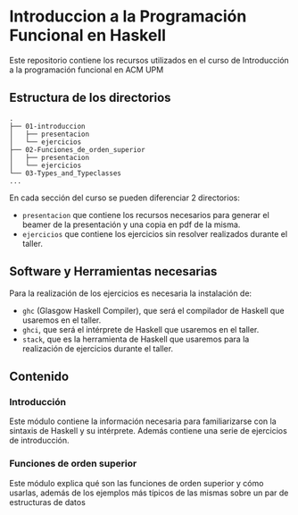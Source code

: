 * Introduccion a la Programación Funcional en Haskell

  Este repositorio contiene los recursos utilizados en el curso de
  Introducción a la programación funcional en ACM UPM

** Estructura de los directorios

#+BEGIN_SRC 
.
├── 01-introduccion
│   ├── presentacion
│   └── ejercicios
├── 02-Funciones_de_orden_superior
│   ├── presentacion
│   └── ejercicios
└── 03-Types_and_Typeclasses
...
#+END_SRC

   En cada sección del curso se pueden diferenciar 2 directorios:
   - ~presentacion~ que contiene los recursos necesarios para generar
     el beamer de la presentación y una copia en pdf de la misma.
   - ~ejercicios~ que contiene los ejercicios sin resolver realizados
     durante el taller.
** Software y Herramientas necesarias
   Para la realización de los ejercicios es necesaria la instalación de:
   - ~ghc~ (Glasgow Haskell Compiler), que será el compilador de Haskell
     que usaremos en el taller.
   - ~ghci~, que será el intérprete de Haskell que usaremos en el taller.
   - ~stack~, que es la herramienta de Haskell que usaremos para la
     realización de ejercicios durante el taller.
** Contenido
*** Introducción
    Este módulo contiene la información necesaria para familiarizarse
    con la sintaxis de Haskell y su intérprete. Además contiene una
    serie de ejercicios de introducción.
*** Funciones de orden superior
    Este módulo explica qué son las funciones de orden superior y cómo
    usarlas, además de los ejemplos más típicos de las mismas sobre un
    par de estructuras de datos
